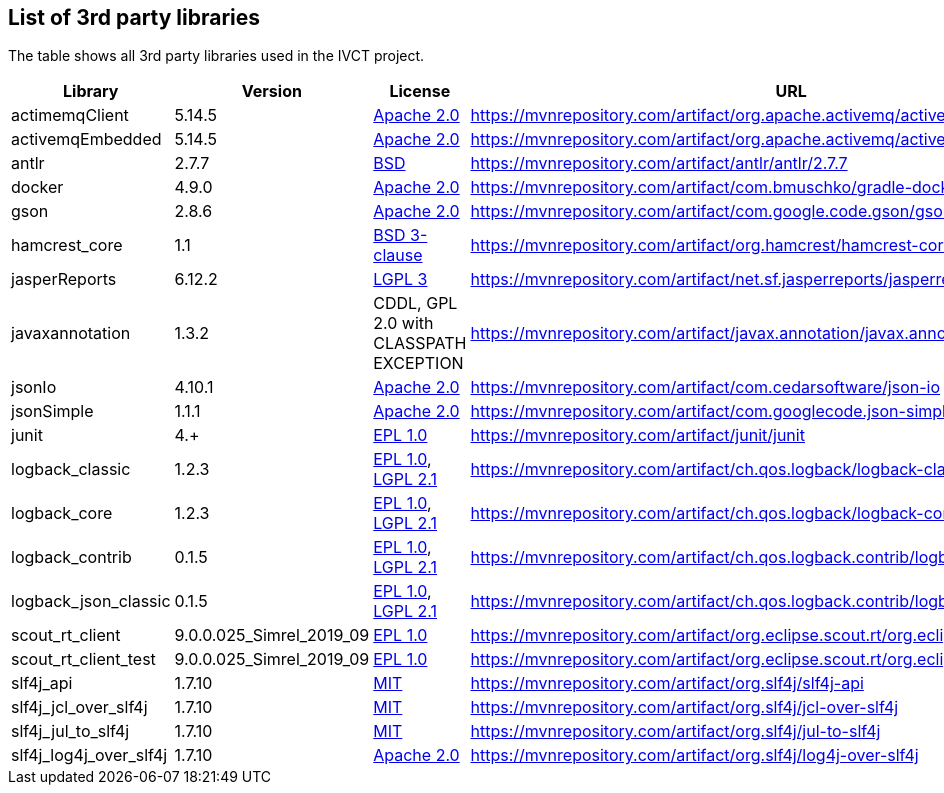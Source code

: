 == List of 3rd party libraries

The table shows all 3rd party libraries used in the IVCT project.

[%header, cols=5*]
|===
|Library
|Version
|License
|URL
|Note

|actimemqClient
|5.14.5
|https://www.apache.org/licenses/LICENSE-2.0[Apache 2.0]
|https://mvnrepository.com/artifact/org.apache.activemq/activemq-client
|Message Queue Clients

|activemqEmbedded
|5.14.5
|https://www.apache.org/licenses/LICENSE-2.0[Apache 2.0]
|https://mvnrepository.com/artifact/org.apache.activemq/activemq-broker
|Message Broker

|antlr
|2.7.7
|https://de.wikipedia.org/wiki/BSD-Lizenz[BSD]
|https://mvnrepository.com/artifact/antlr/antlr/2.7.7
|ANTLR - Optional Library for jasperReports

|docker
|4.9.0
|https://www.apache.org/licenses/LICENSE-2.0[Apache 2.0]
|https://mvnrepository.com/artifact/com.bmuschko/gradle-docker-plugin
|Gradle plugin for managing Docker images and containers

|gson
|2.8.6
|https://www.apache.org/licenses/LICENSE-2.0[Apache 2.0]
|https://mvnrepository.com/artifact/com.google.code.gson/gson
|JSON Library

|hamcrest_core
|1.1
|https://opensource.org/licenses/BSD-3-Clause[BSD 3-clause]
|https://mvnrepository.com/artifact/org.hamcrest/hamcrest-core
|Testing Framework

|jasperReports
|6.12.2
|https://www.gnu.org/licenses/gpl-3.0.html[LGPL 3]
|https://mvnrepository.com/artifact/net.sf.jasperreports/jasperreports
|Free Java Reporting Library

|javaxannotation
|1.3.2
|CDDL, GPL 2.0 with CLASSPATH EXCEPTION
|https://mvnrepository.com/artifact/javax.annotation/javax.annotation-api
|Common Annotations for the JavaTM Platform API - https://github.com/javaee/javax.annotation/blob/master/LICENSE

|jsonIo
|4.10.1
|https://www.apache.org/licenses/LICENSE-2.0[Apache 2.0]
|https://mvnrepository.com/artifact/com.cedarsoftware/json-io
|Java JSON serialization

|jsonSimple
|1.1.1
|https://www.apache.org/licenses/LICENSE-2.0[Apache 2.0]
|https://mvnrepository.com/artifact/com.googlecode.json-simple/json-simple
|JSON Library - A simple Java toolkit for JSON

|junit
|4.+
|https://opensource.org/licenses/EPL-1.0[EPL 1.0]
|https://mvnrepository.com/artifact/junit/junit
|Testing Framework

|logback_classic
|1.2.3
|https://opensource.org/licenses/EPL-1.0[EPL 1.0], https://www.gnu.org/licenses/old-licenses/lgpl-2.1.html[LGPL 2.1]
|https://mvnrepository.com/artifact/ch.qos.logback/logback-classic
|Logging Framework

|logback_core
|1.2.3
|https://opensource.org/licenses/EPL-1.0[EPL 1.0], https://www.gnu.org/licenses/old-licenses/lgpl-2.1.html[LGPL 2.1]
|https://mvnrepository.com/artifact/ch.qos.logback/logback-core
|Logging Framework

|logback_contrib
|0.1.5
|https://opensource.org/licenses/EPL-1.0[EPL 1.0], https://www.gnu.org/licenses/old-licenses/lgpl-2.1.html[LGPL 2.1]
|https://mvnrepository.com/artifact/ch.qos.logback.contrib/logback-json-classic
|Logging / JSON

|logback_json_classic
|0.1.5
|https://opensource.org/licenses/EPL-1.0[EPL 1.0], https://www.gnu.org/licenses/old-licenses/lgpl-2.1.html[LGPL 2.1]
|https://mvnrepository.com/artifact/ch.qos.logback.contrib/logback-json-classic
|Logging / JSON

|scout_rt_client
|9.0.0.025_Simrel_2019_09
|https://opensource.org/licenses/EPL-1.0[EPL 1.0]
|https://mvnrepository.com/artifact/org.eclipse.scout.rt/org.eclipse.scout.rt.client
|Eclipse Scout RT Client

|scout_rt_client_test
|9.0.0.025_Simrel_2019_09
|https://opensource.org/licenses/EPL-1.0[EPL 1.0]
|https://mvnrepository.com/artifact/org.eclipse.scout.rt/org.eclipse.scout.rt.client.test
|Eclipse Scout RT Client Test

|slf4j_api
|1.7.10
|https://opensource.org/licenses/mit-license.php[MIT]
|https://mvnrepository.com/artifact/org.slf4j/slf4j-api
|Logging Framework

|slf4j_jcl_over_slf4j
|1.7.10
|https://opensource.org/licenses/mit-license.php[MIT]
|https://mvnrepository.com/artifact/org.slf4j/jcl-over-slf4j
|Logging Bridge

|slf4j_jul_to_slf4j
|1.7.10
|https://opensource.org/licenses/mit-license.php[MIT]
|https://mvnrepository.com/artifact/org.slf4j/jul-to-slf4j
|Logging Bridge

|slf4j_log4j_over_slf4j
|1.7.10
|https://www.apache.org/licenses/LICENSE-2.0[Apache 2.0]
|https://mvnrepository.com/artifact/org.slf4j/log4j-over-slf4j
|Logging Bridge

|===
